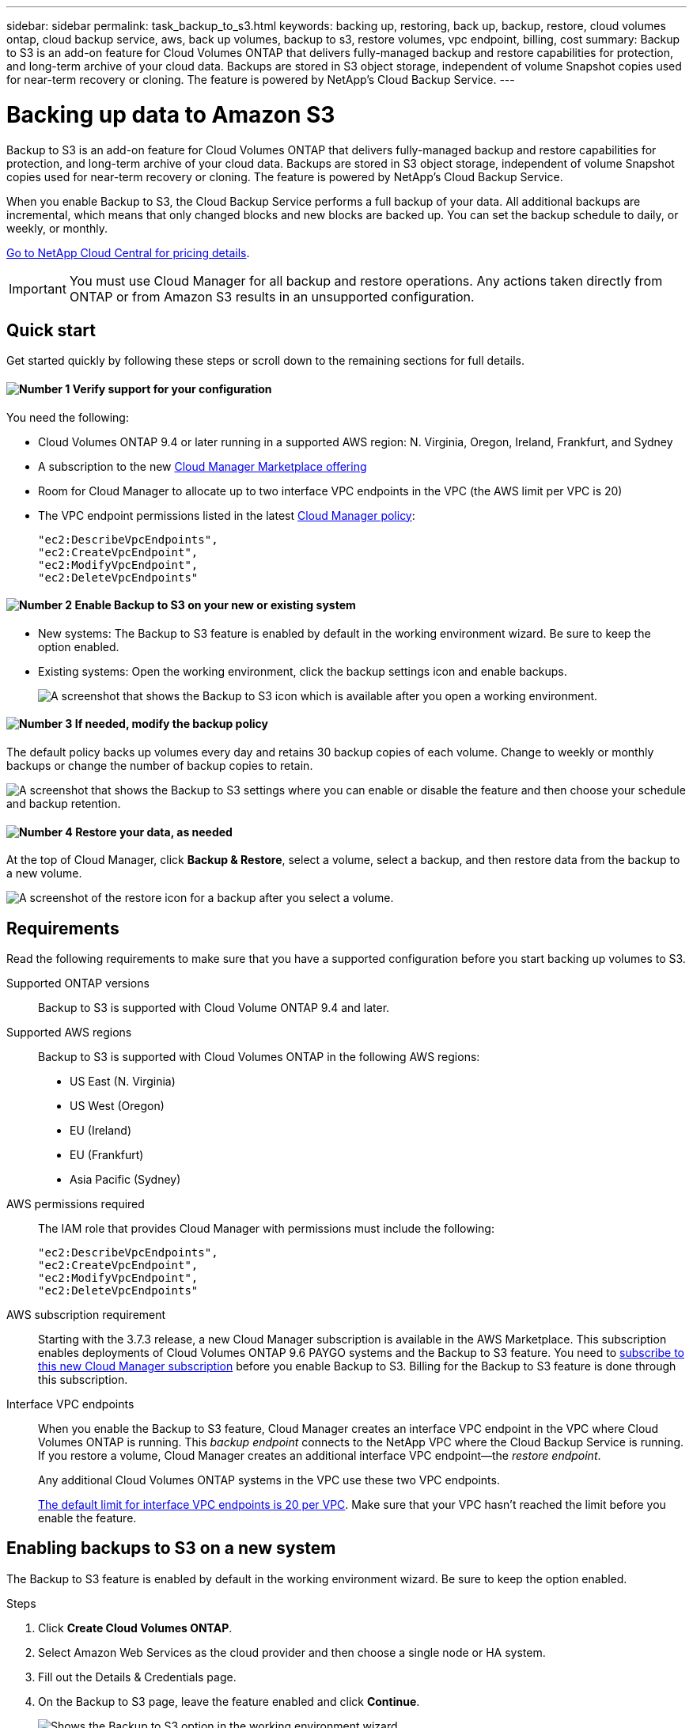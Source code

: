 ---
sidebar: sidebar
permalink: task_backup_to_s3.html
keywords: backing up, restoring, back up, backup, restore, cloud volumes ontap, cloud backup service, aws, back up volumes, backup to s3, restore volumes, vpc endpoint, billing, cost
summary: Backup to S3 is an add-on feature for Cloud Volumes ONTAP that delivers fully-managed backup and restore capabilities for protection, and long-term archive of your cloud data. Backups are stored in S3 object storage, independent of volume Snapshot copies used for near-term recovery or cloning. The feature is powered by NetApp's Cloud Backup Service.
---

= Backing up data to Amazon S3
:hardbreaks:
:nofooter:
:icons: font
:linkattrs:
:imagesdir: ./media/

[.lead]
Backup to S3 is an add-on feature for Cloud Volumes ONTAP that delivers fully-managed backup and restore capabilities for protection, and long-term archive of your cloud data. Backups are stored in S3 object storage, independent of volume Snapshot copies used for near-term recovery or cloning. The feature is powered by NetApp's Cloud Backup Service.

When you enable Backup to S3, the Cloud Backup Service performs a full backup of your data. All additional backups are incremental, which means that only changed blocks and new blocks are backed up. You can set the backup schedule to daily, or weekly, or monthly.

https://cloud.netapp.com/cloud-backup-service[Go to NetApp Cloud Central for pricing details^].

IMPORTANT: You must use Cloud Manager for all backup and restore operations. Any actions taken directly from ONTAP or from Amazon S3 results in an unsupported configuration.

== Quick start

Get started quickly by following these steps or scroll down to the remaining sections for full details.

==== image:number1.png[Number 1] Verify support for your configuration

[role="quick-margin-para"]
You need the following:

[role="quick-margin-list"]
* Cloud Volumes ONTAP 9.4 or later running in a supported AWS region: N. Virginia, Oregon, Ireland, Frankfurt, and Sydney
* A subscription to the new https://aws.amazon.com/marketplace/pp/B07QX2QLXX[Cloud Manager Marketplace offering^]
* Room for Cloud Manager to allocate up to two interface VPC endpoints in the VPC (the AWS limit per VPC is 20)
* The VPC endpoint permissions listed in the latest https://mysupport.netapp.com/cloudontap/iampolicies[Cloud Manager policy^]:
+
[source,json]
"ec2:DescribeVpcEndpoints",
"ec2:CreateVpcEndpoint",
"ec2:ModifyVpcEndpoint",
"ec2:DeleteVpcEndpoints"

==== image:number2.png[Number 2] Enable Backup to S3 on your new or existing system

[role="quick-margin-list"]
* New systems: The Backup to S3 feature is enabled by default in the working environment wizard. Be sure to keep the option enabled.

* Existing systems: Open the working environment, click the backup settings icon and enable backups.
+
image:screenshot_backup_to_s3_icon.gif[A screenshot that shows the Backup to S3 icon which is available after you open a working environment.]

==== image:number3.png[Number 3] If needed, modify the backup policy

[role="quick-margin-para"]
The default policy backs up volumes every day and retains 30 backup copies of each volume. Change to weekly or monthly backups or change the number of backup copies to retain.

[role="quick-margin-para"]
image:screenshot_backup_to_s3_settings.gif[A screenshot that shows the Backup to S3 settings where you can enable or disable the feature and then choose your schedule and backup retention.]

==== image:number4.png[Number 4] Restore your data, as needed

[role="quick-margin-para"]
At the top of Cloud Manager, click *Backup & Restore*, select a volume, select a backup, and then restore data from the backup to a new volume.

[role="quick-margin-para"]
image:screenshot_backup_to_s3_restore_icon.gif[A screenshot of the restore icon for a backup after you select a volume.]

== Requirements

Read the following requirements to make sure that you have a supported configuration before you start backing up volumes to S3.

Supported ONTAP versions::
Backup to S3 is supported with Cloud Volume ONTAP 9.4 and later.

Supported AWS regions::
Backup to S3 is supported with Cloud Volumes ONTAP in the following AWS regions:

* US East (N. Virginia)
* US West (Oregon)
* EU (Ireland)
* EU (Frankfurt)
* Asia Pacific (Sydney)

AWS permissions required::
The IAM role that provides Cloud Manager with permissions must include the following:
+
[source,json]
"ec2:DescribeVpcEndpoints",
"ec2:CreateVpcEndpoint",
"ec2:ModifyVpcEndpoint",
"ec2:DeleteVpcEndpoints"

AWS subscription requirement::
Starting with the 3.7.3 release, a new Cloud Manager subscription is available in the AWS Marketplace. This subscription enables deployments of Cloud Volumes ONTAP 9.6 PAYGO systems and the Backup to S3 feature. You need to https://aws.amazon.com/marketplace/pp/B07QX2QLXX[subscribe to this new Cloud Manager subscription^] before you enable Backup to S3. Billing for the Backup to S3 feature is done through this subscription.

Interface VPC endpoints::
When you enable the Backup to S3 feature, Cloud Manager creates an interface VPC endpoint in the VPC where Cloud Volumes ONTAP is running. This _backup endpoint_ connects to the NetApp VPC where the Cloud Backup Service is running. If you restore a volume, Cloud Manager creates an additional interface VPC endpoint--the _restore endpoint_.
+
Any additional Cloud Volumes ONTAP systems in the VPC use these two VPC endpoints.
+
https://docs.aws.amazon.com/vpc/latest/userguide/amazon-vpc-limits.html#vpc-limits-endpoints[The default limit for interface VPC endpoints is 20 per VPC^]. Make sure that your VPC hasn't reached the limit before you enable the feature.

== Enabling backups to S3 on a new system

The Backup to S3 feature is enabled by default in the working environment wizard. Be sure to keep the option enabled.

.Steps

. Click *Create Cloud Volumes ONTAP*.

. Select Amazon Web Services as the cloud provider and then choose a single node or HA system.

. Fill out the Details & Credentials page.

. On the Backup to S3 page, leave the feature enabled and click *Continue*.
+
image:screenshot_backup_to_s3.gif[Shows the Backup to S3 option in the working environment wizard.]

. Complete the pages in the wizard to deploy the system.

.Result

The Backup to S3 feature is enabled on the system and backs up volumes every day and retains 30 backup copies. <<Changing the schedule and backup retention,Learn how to modify the schedule and backup retention>>.

== Enabling backups to S3 on an existing system

You can enable backups to S3 on an existing Cloud Volumes ONTAP system, as long as you are running a supported configuration. For details, see <<Requirements>>.

.Steps

. Open the working environment.

. Click the backup settings icon.
+
image:screenshot_backup_to_s3_icon.gif[A screenshot that shows the Backup to S3 Settings icon which is available after you open a working environment.]

. Select *Automatically back up all volumes*.

. Choose your schedule and backup retention and then click *Save*.
+
image:screenshot_backup_to_s3_settings.gif[A screenshot that shows the Backup to S3 settings where you can enable or disable the feature and then choose your schedule and backup retention.]

.Result

The Backup to S3 feature starts taking the initial backups of each volume.

== Changing the schedule and backup retention

The default policy backs up volumes every day and retains 30 backup copies of each volume. You can change to weekly or monthly backups and you can change the number of backup copies to retain.

A combination of daily, weekly, and monthly isn't supported. You can choose daily, or weekly, or monthly.

Changing the backup policy does not affect any previous backups that were created. For example, let’s say the current policy backs up volumes every month and retains 30 backup copies. You change the policy to back up daily and retain 30 backup copies. The _monthly_ backup copies would still exist until you delete them.

.Steps

. Open the working environment.

. Click the backup settings icon.
+
image:screenshot_backup_to_s3_icon.gif[A screenshot that shows the Backup to S3 icon which is available after you open a working environment.]

. Change the schedule and backup retention and then click *Save*.
+
image:screenshot_backup_to_s3_settings.gif[A screenshot that shows the Backup to S3 settings where you can enable or disable the feature and then choose your schedule and backup retention.]

== Restoring a volume

When you restore data from a backup, Cloud Manager performs a full volume restore to a _new_ volume. You can restore the data to the same working environment or to a different working environment.

.Steps

. At the top of Cloud Manager, click *Backup & Restore*.

. Select the volume that you want to restore.
+
image:screenshot_backup_to_s3_volume.gif[A screenshot of the Backup and Restore tab showing a volume that has backups.]

. Find the backup that you want to restore from and click the restore icon.
+
image:screenshot_backup_to_s3_restore_icon.gif[A screenshot of the restore icon for a backup after you select a volume.]

. Select the working environment to which you want to restore the volume.

. Enter a name for the volume.

. Click *Restore*.
+
image:screenshot_backup_to_s3_restore_options.gif[A screenshot that shows the restore options: a working environment to restore to, the name of the volume, and the volume info.]

== Deleting backups

All backups are retained in S3 until you delete them from Cloud Manager. Backups are not deleted when you delete a volume or when you delete the Cloud Volumes ONTAP system.

.Steps

. At the top of Cloud Manager, click *Backup & Restore*.

. Select a volume.

. Find the backup that you want to delete and click the delete icon.
+
image:screenshot_backup_to_s3_delete_icon.gif[A screenshot of the delete icon for a backup after you select a volume.]

. Confirm that you want to delete the backup.

== Disabling backups to S3

Disabling backups to S3 disables backups of each volume on the system. Any existing backups will not be deleted.

.Steps

. Open the working environment.

. Click the backup settings icon.
+
image:screenshot_backup_to_s3_icon.gif[A screenshot that shows the Backup to S3 icon which is available after you open a working environment.]

. Disable *Automatically back up all volumes* and then click *Save*.

== How Backup to S3 works

The following sections provide more information about the Backup to S3 feature.

=== Where backups reside

Backup copies are stored in a NetApp-owned S3 bucket, in the same region where the Cloud Volumes ONTAP system is located.

=== Backups are incremental

After the initial full backup of your data, all additional backups are incremental, which means that only changed blocks and new blocks are backed up.

=== The backup schedule is daily, _or_ weekly, _or_ monthly

A combination of these backup frequency options isn't supported. You can choose daily, or weekly, or monthly.

=== Backups are taken at midnight

* Daily backups start just after midnight each day.
* Weekly backups start just after midnight on Sunday mornings.
* Monthly backups start just after midnight on the first of each month.

At this time, you can't schedule backup operations at a user specified time.

=== Backup copies are associated with your Cloud Central account

Backup copies are associated with the link:concept_cloud_central_accounts.html[Cloud Central account] in which Cloud Manager resides.

If you have multiple Cloud Manager systems in the same Cloud Central account, each Cloud Manager system will display the same list of backups. That includes the backups associated with Cloud Volumes ONTAP instances from other Cloud Manager systems.

=== The backup policy is system wide

The backup schedule and the number of backups to retain are defined at the system level. You can't set a different policy for each volume on the system.

=== Security

Backup data is secured with AES-256 bit encryption at-rest and TLS 1.2 HTTPS connections in-flight.

The Cloud Backup Service offers end-to-end security of backup data. Data travels across secured Direct Connect links to the service, and is protected at rest by AES 256-bit encryption. The encrypted data is then written to cloud using HTTPS TLS 1.2 connections. Data also travels to Amazon S3 only through secure VPC endpoint connections, so no traffic is sent across the internet.

Each user is assigned a tenant key, in addition to an overall encryption key owned by the service. This requirement is similar to needing a pair of keys to open a customer safe in a bank. All keys, as cloud credentials, are stored securely by the service and are restricted to only certain NetApp personnel responsible for maintaining the service.

=== Limitations

* If you use any of the following instance types, a Cloud Volumes ONTAP system can back up a maximum of 20 volumes to S3:

**	m4.xlarge
**	m5.xlarge
**	r4.xlarge
**	r5.xlarge

* Volumes that you create outside of Cloud Manager aren't automatically backed up to S3.
+
For example, if you create a volume from the ONTAP CLI, ONTAP API, or System Manager, then the volume won't be automatically backed up.
+
If you want to backup these volumes, you would need to disable Backup to S3 and then enable it again.

* When you restore data from a backup, Cloud Manager performs a full volume restore to a _new_ volume. This new volume isn’t automatically backed up to S3.
+
If you want to backup volumes created from a restore operation, you would need to disable Backup to S3 and then enable it again.

* You can back up volumes that are 50 TB in size or less.

* Cloud Backup Service can maintain up to 245 total backups of a volume.

* WORM storage is not supported on a Cloud Volumes ONTAP system when backup to S3 is enabled.

